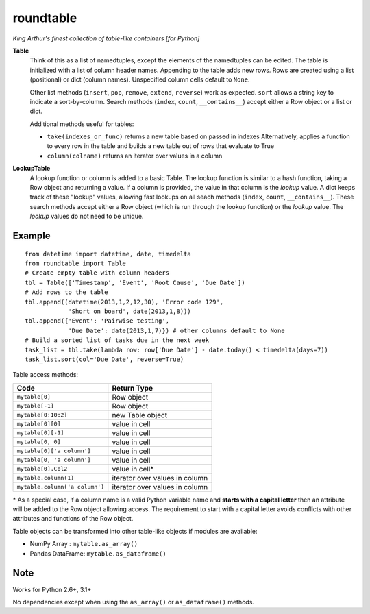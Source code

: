 roundtable
==========

*King Arthur's finest collection of table-like containers [for Python]*

**Table**
    Think of this as a list of namedtuples, except the elements of the namedtuples
    can be edited.  The table is initialized with a list of column header names.
    Appending to the table adds new rows.  Rows are created using a list (positional)
    or dict (column names).  Unspecified column cells default to ``None``.
    
    Other list methods (``insert``, ``pop``, ``remove``, ``extend``, ``reverse``) work as expected.
    ``sort`` allows a string key to indicate a sort-by-column.  Search methods
    (``index``, ``count``, ``__contains__``) accept either a Row object or a list or dict.
    
    Additional methods useful for tables:
    
    * ``take(indexes_or_func)`` returns a new table based on passed in indexes
      Alternatively, applies a function to every row in the table and builds
      a new table out of rows that evaluate to True
    * ``column(colname)`` returns an iterator over values in a column
    
**LookupTable**
    A lookup function or column is added to a basic Table.  The lookup function is similar
    to a hash function, taking a Row object and returning a value.  If a column is provided,
    the value in that column is the *lookup* value.  A dict keeps track of these "lookup"
    values, allowing fast lookups on all seach methods (``index``, ``count``, ``__contains__``).
    These search methods accept either a Row object (which is run through the lookup function)
    or the *lookup* value.  The *lookup* values do not need to be unique.

Example
-------

::

    from datetime import datetime, date, timedelta
    from roundtable import Table
    # Create empty table with column headers
    tbl = Table(['Timestamp', 'Event', 'Root Cause', 'Due Date'])
    # Add rows to the table
    tbl.append((datetime(2013,1,2,12,30), 'Error code 129',
                'Short on board', date(2013,1,8)))
    tbl.append({'Event': 'Pairwise testing',
                'Due Date': date(2013,1,7)}) # other columns default to None
    # Build a sorted list of tasks due in the next week
    task_list = tbl.take(lambda row: row['Due Date'] - date.today() < timedelta(days=7))
    task_list.sort(col='Due Date', reverse=True)

    
Table access methods:

============================== ===========
Code                           Return Type
============================== ===========
``mytable[0]``                 Row object
``mytable[-1]``                Row object
``mytable[0:10:2]``            new Table object
``mytable[0][0]``              value in cell
``mytable[0][-1]``             value in cell
``mytable[0, 0]``              value in cell
``mytable[0]['a column']``     value in cell
``mytable[0, 'a column']``     value in cell
``mytable[0].Col2``            value in cell*
``mytable.column(1)``          iterator over values in column
``mytable.column('a column')`` iterator over values in column
============================== ===========

\* As a special case, if a column name is a valid Python variable name and
**starts with a capital letter** then an attribute will be added to the Row
object allowing access.  The requirement to start with a capital letter avoids
conflicts with other attributes and functions of the Row object.


Table objects can be transformed into other table-like objects if modules are available:

- NumPy Array :      ``mytable.as_array()``
- Pandas DataFrame:  ``mytable.as_dataframe()``

Note
----

Works for Python 2.6+, 3.1+

No dependencies except when using the ``as_array()`` or ``as_dataframe()`` methods.
